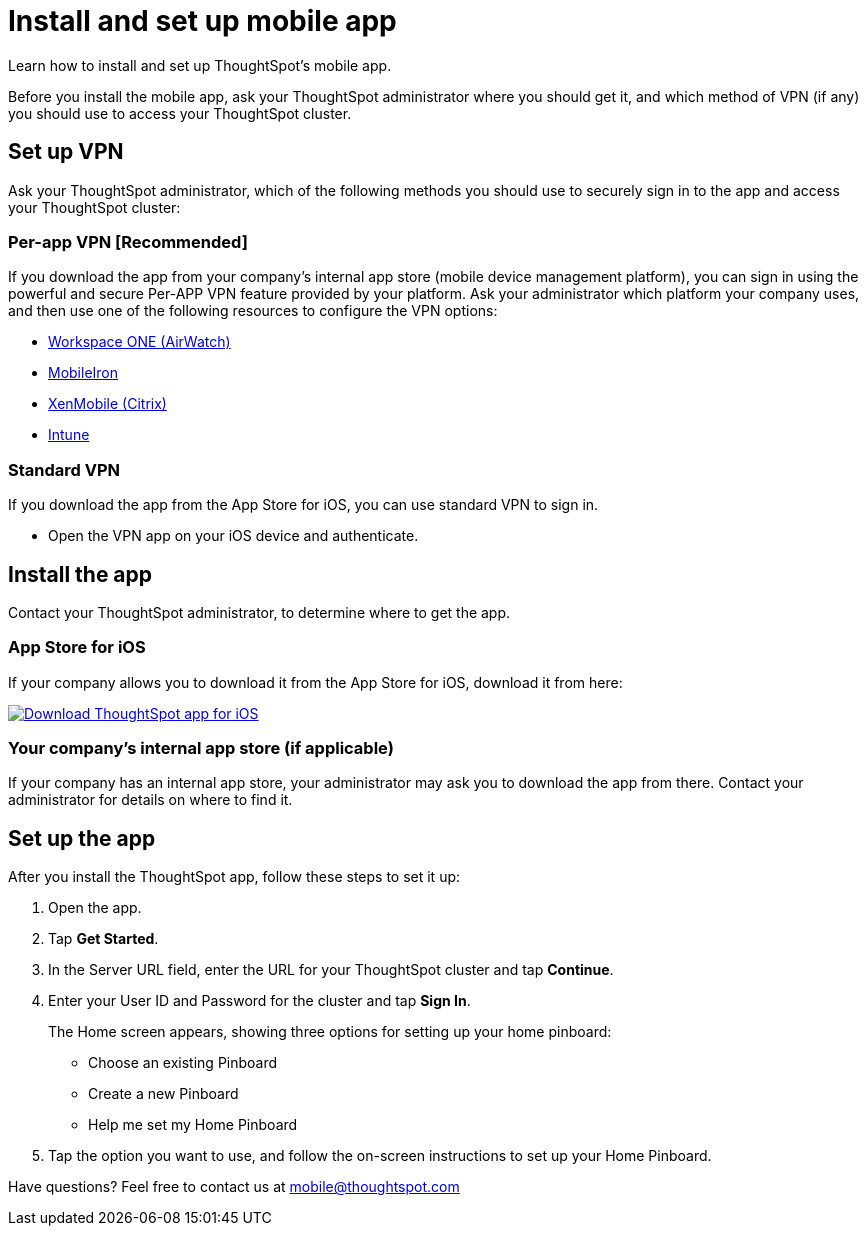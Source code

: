 = Install and set up mobile app
:linkattrs:
:last_updated: 11/15/2019

Learn how to install and set up ThoughtSpot's mobile app.

Before you install the mobile app, ask your ThoughtSpot administrator where you should get it, and which method of VPN (if any) you should use to access your ThoughtSpot cluster.

== Set up VPN

Ask your ThoughtSpot administrator, which of the following methods you should use to securely sign in to  the app and access your ThoughtSpot cluster:

=== Per-app VPN [Recommended]

If you download the app from your company's internal app store (mobile device management platform), you can sign in using the powerful and secure Per-APP VPN feature provided by your platform.
Ask your administrator which platform your company uses, and then use one of the following resources to configure the VPN options:

* https://www.vmware.com/products/workspace-one.html[Workspace ONE (AirWatch), window="_blank"]
* http://mi.extendedhelp.mobileiron.com/53/all/en/desktop/Per-App_VPN_Configuration.htm[MobileIron, window="_blank"]
* https://docs.citrix.com/en-us/citrix-endpoint-management/policies/vpn-policy.html[XenMobile (Citrix), window="_blank"]
* https://docs.microsoft.com/en-us/intune/vpn-setting-configure-per-app[Intune, window="_blank"]

=== Standard VPN

If you download the app from the App Store for iOS, you can use standard VPN to sign in.

* Open the VPN app on your iOS device and authenticate.

== Install the app

Contact your ThoughtSpot administrator, to determine where to get the app.

=== App Store for iOS

If your company allows you to download it from the App Store for iOS, download it from here:

image:Download_on_the_App_Store_Badge_US-UK_RGB_blk_092917.svg[Download ThoughtSpot app for iOS,link=https://apps.apple.com/app/id1437983463]  &nbsp;&nbsp;&nbsp;

=== Your company's internal app store (if applicable)

If your company has an internal app store, your administrator may ask you to download the app from there.
Contact your administrator for details on where to find it.

== Set up the app

After you install the ThoughtSpot app, follow these steps to set it up:

. Open the app.
. Tap *Get Started*.
. In the Server URL field, enter the URL for your ThoughtSpot cluster and tap *Continue*.
. Enter your User ID and Password for the cluster and tap *Sign In*.
+
The Home screen appears, showing three options for setting up your home pinboard:

 ** Choose an existing Pinboard
 ** Create a new Pinboard
 ** Help me set my Home Pinboard

. Tap the option you want to use, and follow the on-screen instructions to set up your Home Pinboard.

Have questions?
Feel free to contact us at link:mailto:mobile@thoughtspot.com?subject=ThoughtSpot%20Mobile%20App%20Question[mobile@thoughtspot.com]
